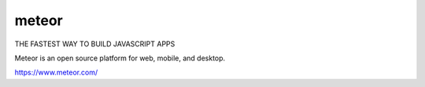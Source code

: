 =================================
meteor
=================================

THE FASTEST WAY TO BUILD JAVASCRIPT APPS

Meteor is an open source platform for web, mobile, and desktop.

https://www.meteor.com/






